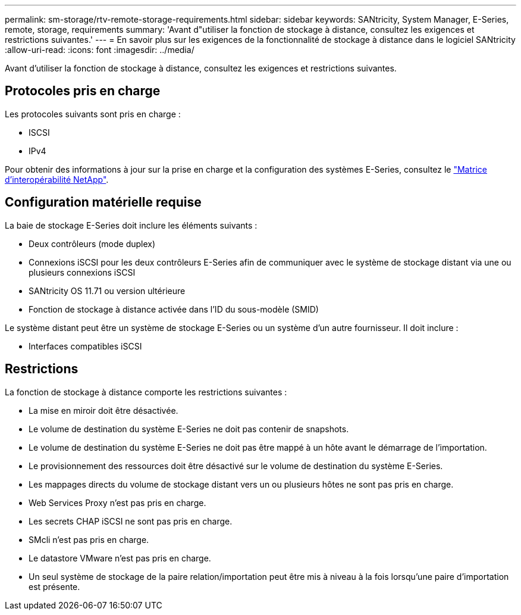 ---
permalink: sm-storage/rtv-remote-storage-requirements.html 
sidebar: sidebar 
keywords: SANtricity, System Manager, E-Series, remote, storage, requirements 
summary: 'Avant d"utiliser la fonction de stockage à distance, consultez les exigences et restrictions suivantes.' 
---
= En savoir plus sur les exigences de la fonctionnalité de stockage à distance dans le logiciel SANtricity
:allow-uri-read: 
:icons: font
:imagesdir: ../media/


[role="lead"]
Avant d'utiliser la fonction de stockage à distance, consultez les exigences et restrictions suivantes.



== Protocoles pris en charge

Les protocoles suivants sont pris en charge :

* ISCSI
* IPv4


Pour obtenir des informations à jour sur la prise en charge et la configuration des systèmes E-Series, consultez le https://imt.netapp.com/matrix/#welcome["Matrice d'interopérabilité NetApp"^].



== Configuration matérielle requise

La baie de stockage E-Series doit inclure les éléments suivants :

* Deux contrôleurs (mode duplex)
* Connexions iSCSI pour les deux contrôleurs E-Series afin de communiquer avec le système de stockage distant via une ou plusieurs connexions iSCSI
* SANtricity OS 11.71 ou version ultérieure
* Fonction de stockage à distance activée dans l'ID du sous-modèle (SMID)


Le système distant peut être un système de stockage E-Series ou un système d'un autre fournisseur. Il doit inclure :

* Interfaces compatibles iSCSI




== Restrictions

La fonction de stockage à distance comporte les restrictions suivantes :

* La mise en miroir doit être désactivée.
* Le volume de destination du système E-Series ne doit pas contenir de snapshots.
* Le volume de destination du système E-Series ne doit pas être mappé à un hôte avant le démarrage de l'importation.
* Le provisionnement des ressources doit être désactivé sur le volume de destination du système E-Series.
* Les mappages directs du volume de stockage distant vers un ou plusieurs hôtes ne sont pas pris en charge.
* Web Services Proxy n'est pas pris en charge.
* Les secrets CHAP iSCSI ne sont pas pris en charge.
* SMcli n'est pas pris en charge.
* Le datastore VMware n'est pas pris en charge.
* Un seul système de stockage de la paire relation/importation peut être mis à niveau à la fois lorsqu'une paire d'importation est présente.

